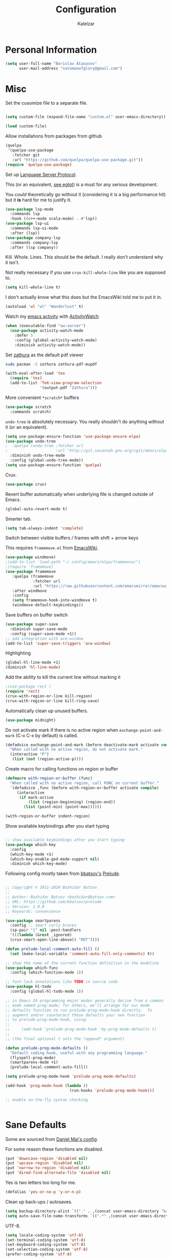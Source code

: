 #+TITLE: Configuration
#+AUTHOR: Kalelzar

#+BEGIN_SRC emacs-lisp :tangle yes :exports none

;;; config.el -- Tangled source code of config.org
;;; Commentary:
;;; This is just an executable file created by pasting
;;; all emacs-lisp source code blocks from config.org into
;;; this file.

;;; Code:




#+END_SRC

* Personal Information
#+BEGIN_SRC emacs-lisp :tangle yes
(setq user-full-name "Borislav Atanasov"
      user-mail-address "natomanofglory@gmail.com")
#+END_SRC
* Misc

Set the cusomize file to a separate file.

#+BEGIN_SRC emacs-lisp :tangle yes

(setq custom-file (expand-file-name "custom.el" user-emacs-directory))

(load custom-file)
#+END_SRC

#+RESULTS:
: t


Allow installations from packages from github

#+begin_src emacs-lisp :tangle yes
(quelpa
 '(quelpa-use-package
   :fetcher git
   :url "https://github.com/quelpa/quelpa-use-package.git"))
(require 'quelpa-use-package)
#+end_src

#+RESULTS:
: quelpa-use-package



Set up [[https://melpa.org/#/lsp-mode][Language Server Protocol]].

This (or an equivalent, [[https://github.com/joaotavora/eglot][see eglot]]) is a
must for any serious development.

You /could/ theoretically go without it (considering it is a big performance hit)
but it *is* hard for me to justify it.

#+BEGIN_SRC emacs-lisp :tangle yes
(use-package lsp-mode
  :commands lsp
  :hook ((c++-mode scala-mode) . #'lsp))
(use-package lsp-ui
  :commands lsp-ui-mode
  :after (lsp))
(use-package company-lsp
  :commands company-lsp
  :after (lsp company))
#+END_SRC

#+RESULTS:

Kill. Whole. Lines. This should be the default.
I really don't understand why it isn't.

Not really necessary if you use ~crux-kill-whole-line~ like you are supposed to.

#+begin_src emacs-lisp :tangle yes
(setq kill-whole-line t)
#+end_src

#+RESULTS:
: t

I don't actually know what this does but the EmacsWiki told me to
put it in.

#+begin_src emacs-lisp :tangle yes
(autoload 'wl "wl" "Wanderlust" t)
#+end_src

#+RESULTS:
: wl

Watch my [[https://melpa.org/#/activity-watch-mode][emacs activity]] with
[[https://github.com/ActivityWatch/activitywatch/][ActivityWatch]]

#+begin_src emacs-lisp :tangle yes
(when (executable-find "aw-server")
  (use-package activity-watch-mode
    :defer 5
    :config (global-activity-watch-mode)
    :diminish activity-watch-mode))
#+end_src

#+RESULTS:

Set [[https://github.com/pwmt/zathura][zathura]] as the default pdf viewer

#+BEGIN_SRC bash
sudo pacman -S zathura zathura-pdf-mupdf
#+END_SRC

#+RESULTS:

#+begin_src emacs-lisp :tangle yes
(with-eval-after-load 'tex
  (require 'tex)
  (add-to-list 'TeX-view-program-selection
               '(output-pdf "Zathura")))
#+end_src

#+RESULTS:

More convenient ~*scratch*~ buffers

#+BEGIN_SRC emacs-lisp :tangle yes
(use-package scratch
  :commands scratch)
#+END_SRC

#+RESULTS:


~undo-tree~ is absolutely necessary.
You really shouldn't do anything without it (or an equivalent).

#+BEGIN_SRC emacs-lisp :tangle yes
(setq use-package-ensure-function 'use-package-ensure-elpa)
(use-package undo-tree
;  :quelpa (undo-tree :fetcher url
;                     :url "http://git.savannah.gnu.org/cgit/emacs/elpa.git/plain/packages/undo-tree/undo-tree.el")
  :diminish undo-tree-mode
  :config (global-undo-tree-mode))
(setq use-package-ensure-function 'quelpa)
#+END_SRC

#+RESULTS:
: t

Crux.

#+BEGIN_SRC emacs-lisp :tangle yes
(use-package crux)
#+END_SRC

#+RESULTS:


Revert buffer automatically when underlying file is changed outside of Emacs.

#+BEGIN_SRC emacs-lisp :tangle yes
(global-auto-revert-mode t)
#+END_SRC

#+RESULTS:
: t

Smarter tab.

#+BEGIN_SRC emacs-lisp :tangle yes
(setq tab-always-indent 'complete)
#+END_SRC

#+RESULTS:
: complete

Switch between visible buffers / frames with shift + arrow keys

This requires =framemove.el= from [[https://github.com/emacsmirror/emacswiki.org/blob/master/framemove.el][EmacsWiki]].

#+BEGIN_SRC emacs-lisp :tangle yes
(use-package windmove)
;(add-to-list 'load-path "~/.config/emacs/elpa/framemove/")
;(require 'framemove)
(use-package framemove
   :quelpa (framemove
            :fetcher url
            :url "https://raw.githubusercontent.com/emacsmirror/emacswiki.org/master/framemove.el")
   :after windmove
   :config
   (setq framemove-hook-into-windmove t)
   (windmove-default-keybindings))
#+END_SRC

#+RESULTS:
: t



Save buffers on buffer switch

#+BEGIN_SRC emacs-lisp :tangle yes
(use-package super-save
  :diminish super-save-mode
  :config (super-save-mode +1))
;; add integration with ace-window
(add-to-list 'super-save-triggers 'ace-window)
#+END_SRC

#+RESULTS:
| ace-window | switch-to-buffer | other-window | windmove-up | windmove-down | windmove-left | windmove-right | next-buffer | previous-buffer |

Highlighting
#+BEGIN_SRC emacs-lisp :tangle yes
(global-hl-line-mode +1)
(diminish 'hl-line-mode)
#+END_SRC

#+RESULTS:

Add the ability to kill the current line without marking it

#+BEGIN_SRC emacs-lisp :tangle yes
;(use-package rect )
(require 'rect)
(crux-with-region-or-line kill-region)
(crux-with-region-or-line kill-ring-save)
#+END_SRC

#+RESULTS:
: kill-ring-save

Automatically clean up unused buffers.
#+BEGIN_SRC emacs-lisp :tangle yes
(use-package midnight)
#+END_SRC

#+RESULTS:

Do not activate mark if there is no active region when
~exchange-point-and-mark~ (C-x C-x by default) is called.

#+BEGIN_SRC emacs-lisp :tangle yes
(defadvice exchange-point-and-mark (before deactivate-mark activate compile)
  "When called with no active region, do not activate mark."
  (interactive "P")
   (list (not (region-active-p))))
#+END_SRC

#+RESULTS:
: exchange-point-and-mark

Create macro for calling functions on region or buffer

#+BEGIN_SRC emacs-lisp :tangle yes
(defmacro with-region-or-buffer (func)
  "When called with no active region, call FUNC on current buffer."
  `(defadvice ,func (before with-region-or-buffer activate compile)
     (interactive
      (if mark-active
          (list (region-beginning) (region-end))
        (list (point-min) (point-max))))))

(with-region-or-buffer indent-region)
#+END_SRC

#+RESULTS:
: indent-region

Show available keybindings after you start typing

#+BEGIN_SRC emacs-lisp :tangle yes

;; show available keybindings after you start typing
(use-package which-key
  :config
  (which-key-mode +1)
  (which-key-enable-god-mode-support nil)
  :diminish which-key-mode)
#+END_SRC

#+RESULTS:
: t

Following config mostly taken from [[https://github.com/bbatsov][bbatsov's]] [[https://github.com/bbatsov/prelude][Prelude]].

#+begin_src emacs-lisp :tangle yes

;; Copyright © 2011-2020 Bozhidar Batsov
;;
;; Author: Bozhidar Batsov <bozhidar@batsov.com>
;; URL: https://github.com/bbatsov/prelude
;; Version: 1.0.0
;; Keywords: convenience

(use-package smartparens
  :config ;; smart curly braces
  (sp-pair "{" nil :post-handlers
  '(((lambda (&rest _ignored)
  (crux-smart-open-line-above)) "RET"))))

(defun prelude-local-comment-auto-fill ()
  (set (make-local-variable 'comment-auto-fill-only-comments) t))

;; show the name of the current function definition in the modeline
(use-package which-func
  :config (which-function-mode 1))

;; font-lock annotations like TODO in source code
(use-package hl-todo
  :config (global-hl-todo-mode 1))

;; in Emacs 24 programming major modes generally derive from a common
;; mode named prog-mode; for others, we'll arrange for our mode
;; defaults function to run prelude-prog-mode-hook directly.  To
;; augment and/or counteract these defaults your own function
;; to prelude-prog-mode-hook, using:
;;
;;     (add-hook 'prelude-prog-mode-hook 'my-prog-mode-defaults t)
;;
;; (the final optional t sets the *append* argument)

(defun prelude-prog-mode-defaults ()
  "Default coding hook, useful with any programming language."
  (flyspell-prog-mode)
  (smartparens-mode +1)
  (prelude-local-comment-auto-fill))

(setq prelude-prog-mode-hook 'prelude-prog-mode-defaults)

(add-hook 'prog-mode-hook (lambda ()
                            (run-hooks 'prelude-prog-mode-hook)))

;; enable on-the-fly syntax checking


#+end_src

#+RESULTS:
| lambda | nil | (run-hooks 'prelude-prog-mode-hook) |

* Sane Defaults

Some are sourced from [[https://github.com/danielmai/.emacs.d/blob/master/config.org][Daniel Mai's config]].

For some reason these functions are disabled.

#+BEGIN_SRC emacs-lisp :tangle yes
(put 'downcase-region 'disabled nil)
(put 'upcase-region 'disabled nil)
(put 'narrow-to-region 'disabled nil)
(put 'dired-find-alternate-file 'disabled nil)
#+END_SRC

#+RESULTS:

Yes is two letters too long for me.

#+BEGIN_SRC emacs-lisp :tangle yes
(defalias 'yes-or-no-p 'y-or-n-p)
#+END_SRC

#+RESULTS:
: yes-or-no-p

Clean up back-ups / autosaves.

#+BEGIN_SRC emacs-lisp :tangle yes
(setq backup-directory-alist `(("." . ,(concat user-emacs-directory "backups"))))
(setq auto-save-file-name-transforms `((".*" ,(concat user-emacs-directory "auto-save-list/") t)))
#+END_SRC

#+RESULTS:
| .* | /home/kalelzar/.config/emacs/auto-save-list/ | t |

UTF-8.

#+BEGIN_SRC emacs-lisp :tangle yes
(setq locale-coding-system 'utf-8)
(set-terminal-coding-system 'utf-8)
(set-keyboard-coding-system 'utf-8)
(set-selection-coding-system 'utf-8)
(prefer-coding-system 'utf-8)
#+END_SRC

#+RESULTS:

Don't indent with TABS please.

#+BEGIN_SRC emacs-lisp :tangle yes
(setq-default indent-tabs-mode nil)
#+END_SRC

#+RESULTS:

Indicate empty lines.

#+BEGIN_SRC emacs-lisp :tangle yes
(setq-default indicate-empty-lines t)
#+END_SRC

#+RESULTS:
: t

Don't count two spaces after a period as the end of a sentence.
Just one space is needed.

#+BEGIN_SRC emacs-lisp :tangle yes
(setq sentence-end-double-space nil)
#+END_SRC

#+RESULTS:

Delete the region when typing.

#+BEGIN_SRC emacs-lisp :tangle yes
(delete-selection-mode t)
#+END_SRC

#+RESULTS:
: t

Logical buffer names.

#+BEGIN_SRC emacs-lisp :tangle yes
(setq uniquify-buffer-name-style 'forward)
#+END_SRC

#+RESULTS:
: forward

Load aliases from .bash_profile

#+BEGIN_SRC emacs-lisp :tangle yes
(setq shell-command-switch "-ic")
#+END_SRC

#+RESULTS:
: -ic

Silence!

#+BEGIN_SRC emacs-lisp :tangle yes
(setq visible-bell t)
(setq ring-bell-function 'ignore)
#+END_SRC

#+RESULTS:
: ignore

* Modes
** Flycheck
#+BEGIN_SRC emacs-lisp :tangle yes
(use-package flycheck
  :diminish flycheck-mode
  :commands global-flycheck-mode
  :init (global-flycheck-mode)
  (add-hook 'prog-mode-hook 'flycheck-mode)
  :config (setq flycheck-html-tidy-executable "tidy5"))
#+END_SRC

#+RESULTS:
: t

Enable flyspell

#+BEGIN_SRC emacs-lisp :tangle yes
(use-package flyspell
  :when (executable-find "aspell")
  :defer 5
  :diminish flyspell-mode
  :bind ("C->" . flyspell-correct-word-before-point)
  :config (setq ispell-program-name "aspell"
                ispell-extra-args (listp "--sug-mode=ultra"))
  (flyspell-mode 1))

#+END_SRC

#+RESULTS:
: flyspell-correct-word-before-point

** Org

Fetch the latest version of org mode as per [[http://orgmode.org/elpa.html][this instructions]].
#+BEGIN_SRC emacs-lisp :tangle yes
  (use-package org
    :ensure org-plus-contrib)
#+END_SRC

#+RESULTS:

*** Babel

Don't ask for confirmation when evaluating code blocks.
It's annoying.

#+begin_src emacs-lisp :tangle yes
  (setq org-confirm-babel-evaluate nil)
#+end_src

#+RESULTS:

Enable some languages for evaluation in Org code blocks.

#+begin_src emacs-lisp :tangle yes
  (org-babel-do-load-languages
   'org-babel-load-languages
   '((python . t)
     (C . t)
     (shell . t)
     (lisp . t)))
#+end_src

#+RESULTS:

*** Export

I mainly export to \LaTeX but that comes installed by default.

I also occasionally have need to export to [[https://melpa.org/#/ox-epub][epub]].

#+BEGIN_SRC emacs-lisp :tangle yes
  (use-package ox-epub
    :after org)
#+END_SRC

#+RESULTS:

#+begin_src emacs-lisp :tangle yes
  (setq org-export-backends
     (quote
      (ascii beamer html latex epub)))
#+end_src

#+RESULTS:
| ascii | beamer | html | latex | epub |

Enable linting of source code blocks when exported to \LaTeX
This requires [[https://github.com/gpoore/minted][minted]].

On Archlinux:

#+BEGIN_SRC bash
sudo pacman -S minted
#+END_SRC

#+RESULTS:

You also might need to install some of the (La)TeX libraries included by your distribution.

#+begin_src emacs-lisp :tangle yes
  (use-package ox-latex
    :after org
    :config
    (add-to-list 'org-latex-packages-alist '("" "minted"))
    (add-to-list 'org-latex-packages-alist '("" "color"))
    (add-to-list 'org-latex-packages-alist '("" "xcolor"))
    (setq org-latex-listings 'minted)

    (setq org-latex-pdf-process
          '("pdflatex -shell-escape -interaction nonstopmode -output-directory %o %f"
          "pdflatex -shell-escape -interaction nonstopmode -output-directory %o %f"
          "pdflatex -shell-escape -interaction nonstopmode -output-directory %o %f")))
#+end_src

#+RESULTS:
: t

*** Templates

Enable Org Tempo mode for template expansion

#+begin_src emacs-lisp :tangle yes
  (use-package org-tempo)
#+end_src

#+RESULTS:

Source blocks
#+BEGIN_SRC emacs-lisp :tangle yes
  (add-to-list 'org-structure-template-alist '("el" . "src emacs-lisp"))
  (add-to-list 'org-structure-template-alist '("ll" . "src lisp"))
  (add-to-list 'org-structure-template-alist '("py" . "src python"))
  (add-to-list 'org-structure-template-alist '("sh" . "src sh"))
  (add-to-list 'org-structure-template-alist '("bh" . "src bash"))
  (add-to-list 'org-structure-template-alist '("sc" . "src scala"))
#+END_SRC

#+RESULTS:
: ((sc . src scala) (bh . src bash) (sh . src sh) (py . src python) (ll . src lisp) (el . src emacs-lisp) (a . export ascii) (c . center) (C . comment) (e . example) (E . export) (h . export html) (l . export latex) (q . quote) (s . src) (v . verse))

*** Misc
Set up emphasis symbols

#+begin_src emacs-lisp :tangle yes
  (setq org-emphasis-alist
        (quote
         (("*" bold)
          ("/" italic)
          ("_" underline)
          ("=" org-verbatim verbatim)
          ("~" org-code verbatim)
          ("+"
           (:strike-through t)))))
#+end_src

#+RESULTS:
| * | bold                |          |
| _ | underline           |          |
| = | org-verbatim        | verbatim |
| ~ | org-code            | verbatim |
| + | (:strike-through t) |          |

Set up better link previews using [[https://github.com/stardiviner/org-link-beautify][org-link-beautify]].

It is not available in MELPA.

So we have to install it manually.

#+BEGIN_SRC emacs-lisp :tangle yes
  (use-package org-link-beautify
  :quelpa (org-link-beautify
           :fetcher github
           :repo "stardiviner/org-link-beautify")
  :disabled t)
#+END_SRC

#+RESULTS:

Or so I would like. But it's way too laggy and the icons show up wrong for me.

Enable some good minor modes for working with org-mode
when /in/ org-mode.

#+begin_src emacs-lisp :tangle yes
    (use-package org-superstar)
    ;(use-package org-sticky-header )
    (setq use-package-ensure-function 'use-package-ensure-elpa)
    (use-package tex-site :ensure auctex)
    (setq use-package-ensure-function 'quelpa)
    (use-package cdlatex
      :after tex-site)

    (defun org-mode-enable-minor-modes-hook ()
      "Enable some good minor-modes for fancier 'org-mode' experience."
      (org-superstar-mode 1)
      (diminish 'org-superstar-mode)
      ;;(org-sticky-header-mode 1)
      (org-indent-mode 1)
      (diminish 'org-indent-mode)
      ;;(org-cdlatex-mode 1)
      (diminish 'org-cdlatex-mode)
      (yas-minor-mode 1)
      (diminish 'yas-minor-mode)
      (fira-code-mode 1)
      (diminish 'fira-code-mode)
      ;;(org-link-beautify-mode 1)
      )

(add-hook 'org-mode-hook 'org-mode-enable-minor-modes-hook)
#+end_src

#+RESULTS:
| org-mode-enable-minor-modes-hook | org-tempo-setup | #[0 \301\211\207 [imenu-create-index-function org-imenu-get-tree] 2] | #[0 \300\301\302\303\304$\207 [add-hook change-major-mode-hook org-show-all append local] 5] | #[0 \300\301\302\303\304$\207 [add-hook change-major-mode-hook org-babel-show-result-all append local] 5] | org-babel-result-hide-spec | org-babel-hide-all-hashes |

Let TAB behave as expected when inside code block.

#+begin_src emacs-lisp :tangle yes
(setq org-src-tab-acts-natively t)
#+end_src

#+RESULTS:
: t

Set the default notes file.

#+BEGIN_SRC emacs-lisp :tangle yes
(setq org-default-notes-file "~/Documents/notes.org")
#+END_SRC

#+RESULTS:
: ~/Documents/notes.org

Enable speed commands.

#+BEGIN_SRC emacs-lisp :tangle yes
(setq org-use-speed-commands t)
#+END_SRC

#+RESULTS:
: t

#+BEGIN_SRC emacs-lisp :tangle yes
(setq org-tags-column 45)
#+END_SRC

#+RESULTS:
: 45

Enable windmove/framemove in org-mode.

#+begin_src emacs-lisp :tangle yes
;(setq org-support-shift-select nil)
(add-hook 'org-shiftup-final-hook 'windmove-up)
(add-hook 'org-shiftleft-final-hook 'windmove-left)
(add-hook 'org-shiftdown-final-hook 'windmove-down)
(add-hook 'org-shiftright-final-hook 'windmove-right)
#+end_src

#+RESULTS:
| windmove-right |

Make latex previews in org-mode twice as big.

#+begin_src emacs-lisp :tangle yes
(setq org-format-latex-options (append '(:scale 2.0) org-format-latex-options ))
#+end_src

#+RESULTS:
| :scale | 2.0 | :foreground | default | :background | default | :scale | 2.0 | :html-foreground | Black | :html-background | Transparent | :html-scale | 1.0 | :matchers | (begin $1 $ $$ \( \[) |

Add custom TODO keywords

#+begin_src emacs-lisp :tangle yes

(setq org-todo-keywords
  '((sequence "INACTIVE(i!)" "SCHEDULED(s!)" "NEXT(n!)" "ACTIVE(a!)" "|" "DONE(d!)" "CANCELLED(c!)")
    (sequence "SUSPENDED(p!)")
    (sequence "EXPORT(e)" "|" "EXPORTED")))
#+end_src

#+RESULTS:
| sequence | INACTIVE(i!)  | SCHEDULED(s!) | NEXT(n!) | ACTIVE(a!) |   |   | DONE(d!) | CANCELLED(c!) |
| sequence | SUSPENDED(p!) |               |          |            |   |   |          |               |
| sequence | EXPORT(e)     |               |          | EXPORTED   |   |   |          |               |

Set custom faces for TODO keywords.

#+begin_src emacs-lisp :tangle yes
(setq org-todo-keyword-faces
  '(("INACTIVE" . "#004488" )
    ("SCHEDULED" . "#aa6600")
    ("NEXT" . "#006622")
    ("ACTIVE" . (:background "#004400" :foreground "white" :weight bold ))
    ("SUSPENDED" . (:background "#440000" :foreground "white" :weight bold ))
    ("DONE" . (:foreground "#204420" :weight bold))
    ("CANCELLED" . "#616161" )
    ("EXPORT" . (:background "#443322" :foreground "#ffaa00" ))
    ("EXPORTED" . "#414141" )))
#+end_src

#+RESULTS:
: ((INACTIVE . #004488) (SCHEDULED . #aa6600) (NEXT . #006622) (ACTIVE :background #004400 :foreground white :weight bold) (SUSPENDED :background #440000 :foreground white :weight bold) (DONE :foreground #204420 :weight bold) (CANCELLED . #616161) (EXPORT :background #443322 :foreground #ffaa00) (EXPORTED . #414141))

Obviously you can't really work on two tasks at the same time.
So let's enforce a single ACTIVE task at all times.

At this point this really needs to be it's own file

#+begin_src emacs-lisp :tangle yes

  (when (file-exists-p "~/Code/Projects/kaltask")
  (use-package kaltask
    :quelpa (kaltask :fetcher file
                      :path "~/Code/Projects/kaltask")))

#+end_src

#+RESULTS:


Enforce todo dependencies.

#+begin_src emacs-lisp :tangle yes
(setq org-enforce-todo-dependencies t)
#+end_src

#+RESULTS:
: t

Enable org-drill.

#+begin_src emacs-lisp :tangle yes
(use-package org-drill)
(setq org-drill-hide-item-headings-p t)
#+end_src

#+RESULTS:
: t

*** Agenda

Register the agenda files.

#+begin_src emacs-lisp :tangle yes
(defvar org-agenda-files-root
  "~/Documents/" "Store the root of all org-agenda files")

;(setq org-agenda-files nil)

(defvar org-agenda-files-assoc
  '(( "agenda" . ( "* INACTIVE %?\nAdded on %U\n%i" org-ask-location))
    ( "notes" . "* INACTIVE %?\nAdded on %U\n%i")
    ( "tickler" . "* INACTIVE %?\nDEADLINE: %^{Deadline}T\nAdded on %U\n%a\n%i"))
"A agenda name associated with the format for org-capture entries."
)

(defun expand-to-agenda-file (file)
  "Expand FILE to a path to an .org file located at `org-agenda-files-root'."
  (concat (concat org-agenda-files-root file) ".org"))


(defun org-register-agenda-file (file)
  "Register an agenda FILE."
  (add-to-list 'org-agenda-files
               (expand-to-agenda-file file)))


(seq-do 'org-register-agenda-file
              (mapcar (lambda (elem)  (car elem))
                      org-agenda-files-assoc))

(defvar org-agenda-shortcuts-prefix-key "H-z"
  "Prefix key for accessing org-agenda-shortcuts")

(bind-key
 (concat org-agenda-shortcuts-prefix-key
         (concat " " org-agenda-shortcuts-prefix-key))
 'previous-buffer)

(defun generate-shortcuts-to-agenda-file (agenda-file)
  (let* ((key (char-to-string (string-to-char agenda-file)))
         (key-chords (concat org-agenda-shortcuts-prefix-key (concat " " key))))
    (bind-key key-chords `(lambda () (interactive) (find-file (expand-to-agenda-file ,agenda-file))))
    (which-key-add-key-based-replacements key-chords agenda-file)
))

(seq-do 'generate-shortcuts-to-agenda-file
              (mapcar (lambda (elem)  (car elem))
                      org-agenda-files-assoc))

#+end_src

#+RESULTS:
| agenda | notes | tickler |

Create capture templates for quick writes to different
agenda files.

#+begin_src emacs-lisp :tangle yes
(defun org-ask-location ()
  (setq org-refile-use-outline-path nil)
  (let* ((org-refile-targets '((nil :maxlevel . 1)))
         (hd (condition-case nil
                 (car (org-refile-get-location "Headline" nil t))
               (error (car org-refile-history)))))
    (goto-char (point-min))
    (outline-next-heading)
    (if (re-search-forward
         (format org-complex-heading-regexp-format (regexp-quote hd))
         nil t)
        (goto-char (point-at-bol))
      (goto-char (point-max))
      (or (bolp) (insert "\n"))
      (insert "* " hd "\n")))
  (setq org-refile-use-outline-path 'file)
  (end-of-line))

(setq org-capture-templates nil)

(defun build-capture-template-definition
    (capture-key capture-description agenda-file template)
  "Generate a capture template.
 The capture template can be accessed with CAPTURE-KEY.
 It is described by CAPTURE-DESCRIPTION.
 It points to AGENDA-FILE.
 And it uses TEMPLATE to generate the entry.
 TEMPLATE is either a string with which to format the entry,
 or a cons cell of a string with which to format the entry and a function which
 tells where exactly in the file to add the new entry."
  (append (list capture-key capture-description)
          '(entry)
          (if (char-or-string-p template)
          (list (append '(file)
                        (list agenda-file)))
          (list (append '(file+function)
                        (list agenda-file) (cdr template))))
          (if (char-or-string-p template)
              (list template)
              (list (car template)))))

(defun org-generate-agenda-capture-template-definition (agenda-file)
  (let* ((agenda-name (file-name-base agenda-file))
         (capture-key (char-to-string (string-to-char agenda-name)))
         (capture-description (concat (concat "Add entry to " agenda-name) "."))
         (template (cdr (assoc agenda-name org-agenda-files-assoc))))
    (build-capture-template-definition
     capture-key capture-description agenda-file template)))

(defun register-agenda-capture-template-from-agenda-file (agenda-file)
  (add-to-list 'org-capture-templates
      (org-generate-agenda-capture-template-definition agenda-file)))

(defun register-agenda-capture-templates-from-agenda-files ()
  (seq-do 'register-agenda-capture-template-from-agenda-file
        org-agenda-files))

(register-agenda-capture-templates-from-agenda-files)

(add-to-list 'org-capture-templates
  (build-capture-template-definition "e" "Export entry"
    (expand-to-agenda-file "notes")
    "* EXPORT %?\nAdded on %U\n%i" ))

#+end_src

#+RESULTS:
| e | Export entry | entry | (file ~/Documents/notes.org) | * EXPORT %? |

Add state changes to a drawer.

#+begin_src emacs-lisp :tangle yes
(setq org-log-into-drawer t)
#+end_src

#+RESULTS:
: t

Set up archivation.

#+begin_src emacs-lisp :tangle yes
(setq org-archive-location (concat (expand-to-agenda-file "archive") "::"))

;;Requires Org >= 9.4
;(setq org-archive-subtree-save-file-p t)
;;Org < 9.4

(defun save-notes-archive-file ()
  (interactive)
  (save-some-buffers
   'no-confirm (lambda ()
                 (equal buffer-file-name
                        (expand-file-name (expand-to-agenda-file "archive"))))))

(advice-add 'org-archive-subtree :after #'save-notes-archive-file)

#+end_src

#+RESULTS:

Set up refiling

#+begin_src emacs-lisp :tangle yes
  (setq org-refile-use-outline-path 'file)
  (setq org-refile-targets '((org-agenda-files . (:level . 0))))

  (defvar org-files-refile-internally
  (list (expand-file-name (expand-to-agenda-file "agenda")))
  "List of files which should be offered a list of internal headlines
  instead of other files")

  (defun dynamic-org-refile-get-targets (func &rest args)
    "Extend `org-refile-get-targets' in various contexts.
     If the file visited in current buffer is inside
     `org-files-refile-internally' then show a list of top-level headings to
     refile to instead of the default `org-refile-targets'.
     If the file visited in current buffer is a member of
     `org-agenda-files', remove it from the list so it doesn't clutter the
     target list. All changes to variables are restored at the end of the
     function."
     (setq org-refile-history nil)
     (let ((current-file (buffer-file-name (current-buffer))))
       (if (member current-file org-files-refile-internally)
           (let ((org-refile-use-outline-path nil)
                 (org-refile-targets nil))
             (apply func args))
         (let ((org-agenda-files (remove-if
             (lambda (file)
               (equal current-file (expand-file-name file)))
             org-agenda-files)))
           (apply func args)))))

  (advice-add 'org-refile-get-targets :around #'dynamic-org-refile-get-targets)
#+end_src

#+RESULTS:

Set up alerts for agenda items.

#+begin_src emacs-lisp :tangle yes
(use-package org-wild-notifier
  :after org
  :config
  (setq alert-default-style 'libnotify)
  (setq org-wild-notifier-keyword-whitelist nil)
  (org-wild-notifier-mode 1))
#+end_src

#+RESULTS:
: t

*** Roam

#+begin_src emacs-lisp :tangle yes
(use-package org-roam)
(unless (f-dir? "~/Documents/Knowledge")
  (make-directory "~/Documents/Knowledge"))
(setq org-roam-directory "~/Documents/Knowledge")
(setq org-roam-db-location "~/Documents/Knowledge/org-roam.db")
(setq org-roam-link-auto-replace t)
(add-hook 'after-init-hook 'org-roam-mode)

(setq org-roam-title-sources '((title headline) alias))
(setq org-roam-tag-sources '(prop vanilla all-directories))

(setq org-roam-graph-exclude-matcher "recentchanges.org")
(setq org-roam-graph-node-extra-config '(("shape"      . "rectangle")
          ("style"      . "rounded,filled")
          ("fillcolor"  . "#273434")
          ("fontname" . "sans")
          ("fontsize" . "12px")
          ("labelfontname" . "sans")
          ("color"      . "#b75867")
          ("fontcolor"  . "#c4c7c7")))

(setq org-roam-graph-edge-extra-config
      '(("dir" . "back")
        ("color" . "#b75867")))


(setq org-roam-graph-extra-config
      '(("rankdir" . "BT")
         ("bgcolor" . "\"#132020\"")))

(org-roam-graph-build)

(defvar roam-subjects '("Numeric Methods"
                        "Linear Algebra"
                        "Logic Programming"
                        "Computer Architectures"
                        "Design and Analysis of Algorithms"
                        "Discrete Structures"
                        "Geometry of Movement")
"Subjects used as auto-complete for `make-roam-template'")

(defun make-roam-template (name)
  "Create roam template with NAME."
  (let ((key (char-to-string (downcase (string-to-char name))))
        (completion (string-join roam-subjects "|")))
    `(,key ,name entry #'org-roam--capture-get-point
           "* ${title}\n %?"
           :file-name "${title}"
           :head ,(concat "#+title: ${title}\n#+roam_alias: \"${title}\"\n#+roam_tags: \"%^{prompt|General|"
                          completion
                          "}\" \""
                          name
                          "\"\n")
           :unnarrowed t)))

(defvar roam-template-types '("Theorem" "Definition" "Lecture"))

(setq org-roam-capture-templates nil)

(dolist (template (mapcar #'make-roam-template roam-template-types))
  (add-to-list 'org-roam-capture-templates template))

(require 'org-roam-protocol)

#+end_src

** C/C++

Set LSP for C/C++ using [[https://github.com/MaskRay/ccls][ccls]].

#+BEGIN_SRC bash
sudo pacman -S ccls
#+END_SRC

We also need the [[https://melpa.org/#/ccls][emacs package]].

#+begin_src emacs-lisp :tangle yes
  (use-package ccls
    :hook ((c-mode c++-mode objc-mode cuda-mode) .
           (lambda ()
             (ccls-code-lens-mode))))

  (setq ccls-executable "/usr/bin/ccls")
#+end_src

#+RESULTS:
: /usr/bin/ccls

Enable some refactoring with [[https://melpa.org/#/srefactor][srefactor]].

#+begin_src emacs-lisp :tangle yes
  (use-package srefactor)
#+end_src

#+RESULTS:

This package displays function signatures in the mode line.
#+begin_src emacs-lisp :tangle yes
 (use-package c-eldoc
  :commands c-turn-on-eldoc-mode
  :init (add-hook 'c-mode-hook 'c-turn-on-eldoc-mode))
#+end_src

#+RESULTS:
| c-turn-on-eldoc-mode | (lambda nil (ccls-code-lens-mode)) | macrostep-c-mode-hook |

** Novel mode

#+begin_src emacs-lisp :tangle yes
(use-package novel-mode
 :quelpa (novel-mode
          :fetcher github
          :repo "TLINDEN/novel-mode"))
#+end_src

#+RESULTS:

** Edit Server


Enable editing of browser text fields in Emacs.
Just because it's possible.

#+begin_src emacs-lisp :tangle yes
  (use-package edit-server
    :commands edit-server-start
    :init (if after-init-time
              (edit-server-start)
            (add-hook 'after-init-hook
                      #'(lambda() (edit-server-start))))
    :config (setq edit-server-new-frame-alist
                  '((name . "Edit with Emacs")
                    (minibuffer . t)
                    (menu-bar-lines . t)
                    (window-system . x))))

#+end_src

#+RESULTS:
: t

** Reading

Make reading stuff in Emacs easier.

#+begin_src emacs-lisp :tangle yes
  (defun reading-mode ()
    "Enable a major mode and some minor modes useful for reading."
    (interactive)
    (fundamental-mode)
    (text-scale-set 1)
    (visual-line-mode 1)
    (set-frame-font "Roboto")
    (set-fill-column 65)
    (set-justification-full (point-min) (point-max))
    (set-left-margin (point-min) (point-max) 7)
    (split-window-horizontally)
    (follow-mode 1)
    (read-only-mode 1))
#+end_src

#+RESULTS:
: reading-mode

** IDO
#+BEGIN_SRC emacs-lisp :tangle yes
(use-package ido
  :disabled t
  :init
  (setq ido-enable-flex-matching t)
  (setq ido-everywhere t)
  (ido-mode t)
  (use-package ido-vertical-mode
    :defer t
    :init (ido-vertical-mode 1)
    (setq ido-vertical-define-keys 'C-n-and-C-p-only)))
#+END_SRC

#+RESULTS:

** Whitespace
#+BEGIN_SRC emacs-lisp :tangle yes
(use-package whitespace)

(setq whitespace-line-column 80) ;; limit line length
(setq whitespace-style '(face tabs empty trailing lines-tail))
(global-whitespace-mode)
(diminish 'global-whitespace-mode)

(defun cleanup-on-save ()
  "Call `whitespace-cleanup' on save"
  (whitespace-cleanup))

(add-hook 'before-save-hook 'cleanup-on-save)
#+END_SRC

#+RESULTS:
| cleanup-on-save |

** Helm
#+BEGIN_SRC emacs-lisp :tangle yes
(use-package helm
  :diminish helm-mode
  :init
  (require 'helm-config)
  :config
  (setq helm-locate-command "mdfind -interpret -name %s %s"
        helm-ff-newfile-prompt-p nil
        helm-M-x-fuzzy-match t))
(use-package helm-projectile
  :after (helm projectile)
  :commands helm-projectile
  :bind ("C-c p h" . helm-projectile))
(use-package helm-ag
  :after helm)
(use-package helm-swoop
  :after helm
  :bind ("C-S" . helm-swoop))
#+END_SRC

#+RESULTS:
: helm-swoop

** Ivy
#+BEGIN_SRC emacs-lisp :tangle yes
(use-package ivy
  :diminish (ivy-mode . "")
  :bind
  (:map ivy-mode-map
        ("C-'" . ivy-avy))
  :config
  (ivy-mode 1)
  ;; add ‘recentf-mode’ and bookmarks to ‘ivy-switch-buffer’.
  (setq ivy-use-virtual-buffers t)
  ;; number of result lines to display
  (setq ivy-height 10)
  ;; Show candidate index and total count
  (setq ivy-count-format "(%d/%d) ")
  ;; no regexp by default
  (setq ivy-initial-inputs-alist nil)
  ;; configure regexp engine.
  (setq ivy-re-builders-alist
	;; allow input not in order
        '((t   . ivy--regex-ignore-order))))
(use-package avy)
(use-package counsel
  :bind (("M-x" . counsel-M-x)
         ("C-x C-r" . counsel-recentf)
         ("C-c h i" . counsel-imenu)
         ("C-h v" . counsel-describe-variable)
         ("C-h f" . counsel-describe-function)))
(use-package counsel-projectile
  :after (counsel projectile)
  :config
;  (define-key projectile-mode-map (kbd "C-c p") 'projectile-command-map)
  (counsel-projectile-mode)
  (setq counsel-projectile-switch-project-action 'dired))
(use-package swiper
  :bind (("C-s" . swiper)))
#+END_SRC

#+RESULTS:
: swiper

** Magit
A great interface for git projects.
It’s much more pleasant to use than the git interface
on the command line. Use an easy keybinding to access magit.

#+BEGIN_SRC emacs-lisp :tangle yes
(use-package magit
  :defer t
  :bind (("C-c g" . magit-status)
         ("C-c G" . magit-dispatch)
         ("C-c m l" . magit-log-buffer-file)
         ("C-c m b" . magit-blame))
  :config
  (setq magit-display-buffer-function 'magit-display-buffer-same-window-except-diff-v1)
  (setq magit-diff-refine-hunk t))
(add-hook 'magit-process-find-password-functions
            #'magit-process-password-auth-source)
#+END_SRC

#+RESULTS:
| magit-process-password-auth-source |

#+BEGIN_QUOTE
    The following code makes magit-status run alone in the frame, and then restores the old window configuration when you quit out of magit.

    No more juggling windows after commiting. It’s magit bliss.
#+END_QUOTE

From: [[http://whattheemacsd.com/setup-magit.el-01.html][Magnar Sveen]]

#+BEGIN_SRC emacs-lisp :tangle yes
;; full screen magit-status
(defadvice magit-status (around magit-fullscreen activate)
  "Make Magit full screen and restore windows when done."
  (window-configuration-to-register :magit-fullscreen)
  ad-do-it
  (delete-other-windows))

(defun magit-quit-session ()
  "Restore the previous window configuration and kill the magit buffer."
  (interactive)
  (kill-buffer)
  (jump-to-register :magit-fullscreen))
#+END_SRC

#+RESULTS:
: magit-quit-session

Magit extension for GitHub/GitLab

#+BEGIN_SRC emacs-lisp :tangle yes
(use-package forge
  :after magit)
#+END_SRC

#+RESULTS:

** Yasnippet


Enable Yasnippets.

#+BEGIN_SRC emacs-lisp :tangle yes
(use-package yasnippet
  :diminish yas-minor-mode
  :config
  (setq yas-indent-line 'fixed)
  (yas-global-mode))
#+END_SRC

#+RESULTS:
: t

We do however still need some snippets.

#+BEGIN_SRC emacs-lisp :tangle yes
(use-package common-lisp-snippets
  :after yasnippet)
(use-package yasnippet-snippets
  :after yasnippet)
#+END_SRC

#+RESULTS:

** Lisp
*** SLIME
Install the [[https://melpa.org/#/slime][Superior Lisp Interaction Mode for Emacs]].

#+BEGIN_SRC emacs-lisp :tangle yes
(use-package slime
  :config (setq inferior-lisp-program "sbcl"))
#+END_SRC

#+RESULTS:
: t

Set up company for SLIME

#+begin_src emacs-lisp :tangle yes
(use-package slime-company
  :after (slime company)
  :config (slime-setup '(slime-company)))
#+end_src

#+RESULTS:

*** Prelude
Following lisp config mostly taken from [[https://github.com/bbatsov][bbatsov's]] [[https://github.com/bbatsov/prelude][Prelude]].

#+begin_src emacs-lisp :tangle yes
(use-package rainbow-delimiters)

(define-key read-expression-map (kbd "TAB") 'completion-at-point)

(defun prelude-lisp-coding-defaults ()
  (smartparens-strict-mode +1)
  (rainbow-delimiters-mode +1))

(setq prelude-lisp-coding-hook 'prelude-lisp-coding-defaults)

;; interactive modes don't need whitespace checks
(defun prelude-interactive-lisp-coding-defaults ()
  (smartparens-strict-mode +1)
  (rainbow-delimiters-mode +1)
  (whitespace-mode -1))

(setq prelude-interactive-lisp-coding-hook
      'prelude-interactive-lisp-coding-defaults)

(add-hook 'lisp-mode-hook (lambda ()
                                  (run-hooks 'prelude-lisp-coding-hook)))
#+end_src

#+RESULTS:
| (lambda nil (run-hooks 'prelude-lisp-coding-hook)) | slime-lisp-mode-hook |

** Emacs Lisp

#+BEGIN_SRC emacs-lisp :tangle yes
  (use-package macrostep
    :bind (("H-`" . macrostep-expand)
           ("H-C-`" . macrostep-collapse)))
#+END_SRC

#+RESULTS:
: macrostep-collapse

*** Prelude
Following emacs-lisp config mostly taken from [[https://github.com/bbatsov][bbatsov's]] [[https://github.com/bbatsov/prelude][Prelude]].

#+begin_src emacs-lisp :tangle yes

  (setq use-package-ensure-function 'use-package-ensure-elpa)
  (use-package rainbow-mode)
  (setq use-package-ensure-function 'quelpa)
  (use-package crux)
  ;(use-package elisp-slime-nav )

  (defun prelude-recompile-elc-on-save ()
    "Recompile your elc when saving an elisp file."
    (add-hook 'after-save-hook
              (lambda ()
                (when
                       (file-exists-p (byte-compile-dest-file buffer-file-name))
                  (emacs-lisp-byte-compile)))
              nil
              t))

  (define-key emacs-lisp-mode-map (kbd "C-c C-c") 'eval-defun)
  (define-key emacs-lisp-mode-map (kbd "C-c C-b") 'eval-buffer)

  (defun prelude-conditional-emacs-lisp-checker ()
    "Don't check doc style in Emacs Lisp test files."
    (let ((file-name (buffer-file-name)))
      (when (and file-name (string-match-p ".*-tests?\\.el\\'" file-name))
        (setq-local flycheck-checkers '(emacs-lisp)))))


  (defun prelude-emacs-lisp-mode-defaults ()
    "Sensible defaults for `emacs-lisp-mode'."
    (run-hooks 'prelude-lisp-coding-hook)
    (eldoc-mode +1)
    (prelude-recompile-elc-on-save)
    (rainbow-mode +1)
    (setq mode-name "EL")
    (prelude-conditional-emacs-lisp-checker))

  (setq prelude-emacs-lisp-mode-hook 'prelude-emacs-lisp-mode-defaults)

  (add-hook 'emacs-lisp-mode-hook (lambda ()
                                    (run-hooks 'prelude-emacs-lisp-mode-hook)))

  ;(with-eval-after-load "elisp-slime-nav"
   ; (diminish 'elisp-slime-nav-mode))
  (with-eval-after-load "rainbow-mode"
    (diminish 'rainbow-mode))
  (with-eval-after-load "eldoc"
    (diminish 'eldoc-mode))

  ;(add-hook 'emacs-lisp-mode-hook (lambda () (elisp-slime-nav-move 1)))

  (defun conditionally-enable-smartparens-mode ()
    "Enable `smartparens-mode' in the minibuffer, during `eval-expression'."
    (if (eq this-command 'eval-expression)
        (smartparens-mode 1)))

  (add-hook 'minibuffer-setup-hook 'conditionally-enable-smartparens-mode)

#+end_src

#+RESULTS:
| conditionally-enable-smartparens-mode | rfn-eshadow-setup-minibuffer | minibuffer-error-initialize | minibuffer-history-isearch-setup | minibuffer-history-initialize |

** Projectile
Project management and navigation.

#+BEGIN_SRC emacs-lisp :tangle yes
(use-package projectile
  :diminish projectile-mode
  :commands (projectile-mode projectile-switch-project)
  :bind (("C-c p p" . projectile-switch-project)
         ("C-c p s s" . projectile-ag)
         ("C-c p s r" . projectile-ripgrep))
  :config (define-key projectile-mode-map
  (kbd "C-c p") 'projectile-command-map)
    (projectile-mode 1)
    (setq projectile-enable-caching t)
    (setq projectile-switch-project-action 'projectile-dired))
#+END_SRC

#+RESULTS:
: projectile-ripgrep

** Python
#+BEGIN_SRC emacs-lisp :tangle yes
  (use-package python-mode
    :defer t)
#+END_SRC

#+RESULTS:

** Company
Auto completion

#+BEGIN_SRC emacs-lisp :tangle yes
  (use-package company
    :config
    (setq company-tooltip-limit 20)
    (setq company-idle-delay .15)
    (setq company-echo-delay 0)
    (setq company-begin-commands '(self-insert-command))
    (define-key company-active-map (kbd "C-n") #'company-select-next)
    (define-key company-active-map (kbd "C-p") #'company-select-previous))
#+END_SRC

#+RESULTS:
: t

** Stumpwm

#+begin_src emacs-lisp :tangle yes
(use-package stumpwm-mode)
#+end_src

#+RESULTS:

Add a quick way for connecting to the Swank server started by StumpWM.

#+begin_src emacs-lisp :tangle yes
(defvar stumpwm-swank-host "localhost" "Swank host as set in your StumpWM config")
(defvar stumpwm-swank-port 4004 "Swank port as set in your StumpWM config")
(defun stumpwm-connect ()
  (interactive)
  (slime-connect stumpwm-swank-host stumpwm-swank-port))
#+end_src

#+RESULTS:
: stumpwm-connect

** Nov

Install [[https://melpa.org/#/nov][nov]] so I can read epub files in Emacs.

#+begin_src emacs-lisp :tangle yes
(setq use-package-ensure-function 'use-package-ensure-elpa)
(use-package nov
  :commands nov-mode)
(setq use-package-ensure-function 'quelpa)
#+end_src

#+RESULTS:
: quelpa

Enable nov-mode for epub files.

#+begin_src emacs-lisp :tangle yes
(add-to-list 'auto-mode-alist '("\\.epub\\'" . nov-mode))
#+end_src

Properly justify text.
This requires [[https://github.com/Fuco1/justify-kp][justify-kp]] which is unfortunately not in MELPA,
since it hasn't been updated since <2019-11-19>.
It is still up on github though so we can do a quick clone.

#+BEGIN_SRC bash
cd "$HOME/.emacs.d/elpa/"
git clone "https://github.com/Fuco1/justify-kp"
#+END_SRC

It should also be available as a git submodule of my .emacs.d repo

#+begin_src emacs-lisp :tangle yes
(use-package justify-kp
:quelpa (justify-kp :fetcher github :repo "Fuco1/justify-kp")
:after nov
:config
(setq nov-text-width t)
(defun nov-justify-hook ()
  "Justify nov buffer."
  (if (get-buffer-window)
      (
       let ((max-width (pj-line-width))
            buffer-read-only)
       (save-excursion
         (goto-char (point-min))
         (while (not (eobp))
           (when (not (looking-at "^[[:space:]]*$"))
             (goto-char (line-end-position))
             (when (> (shr-pixel-column) max-width)
               (goto-char (line-beginning-position))
               (pj-justify)))
           (forward-line 1)))
       (toggle-word-wrap 1)
       )
    (add-hook 'window-configuration-change-hook
              'my-nov-window-configuration-change-hook
              nil t))

(defun my-nov-window-configuration-change-hook ()
  "Justify on nov window change."
  (nov-justify-hook)
  (remove-hook 'window-configuration-change-hook
               'my-nov-window-configuration-change-hook
               t))
(add-hook 'nov-post-html-render-hook 'nov-justify-hook)))
#+end_src

#+begin_src emacs-lisp :tangle yes
(defun prepare-nov-mode-hook ()
  "Disable `whitespace-mode' in `nov-mode' since it makes reading hard."
  (whitespace-mode 0)
  (novel-mode))

(add-hook 'nov-post-html-render-hook 'prepare-nov-mode-hook)
#+end_src

** Tramp
#+BEGIN_SRC emacs-lisp :tangle yes
  (use-package tramp
    :config (setq tramp-default-method "ssh"))
#+END_SRC

** JSON
#+begin_src emacs-lisp :tangle yes
(use-package json-mode)
#+end_src

** Centered Window Mode
#+begin_src emacs-lisp :tangle yes
;(use-package centered-window-mode)

(defvar cwm-whitelist '(nov-mode)
  "Whitelist `centered-window-mode' in the given major modes")

(defun buffer-mode (&optional buffer-or-name)
  "Returns the major mode associated with a buffer.
If buffer-or-name is nil return current buffer's mode."
  (buffer-local-value 'major-mode
   (if buffer-or-name (get-buffer buffer-or-name) (current-buffer))))

;(defun centered-window-mode-on-buffer-switch-hook ())
;  (if (member (buffer-mode) cwm-whitelist)
;      (centered-window-mode 1)
;    (centered-window-mode 0)))



;(setq cwm-centered-window-width 80)
;(setq cwm-incremental-padding t)
;(setq cwm-incremental-padding-% 20)

;(add-hook 'buffer-list-update-hook 'centered-window-mode-on-buffer-switch-hook)
#+end_src

** Web server
#+begin_src emacs-lisp :tangle yes
(use-package web-server)
#+end_src
** God Mode

#+begin_src emacs-lisp :tangle yes
(use-package god-mode)

;(god-mode)
(global-set-key (kbd "<escape>") #'god-local-mode)

(defun my-god-mode-update-cursor ()
  (setq cursor-type (if (or overwrite-mode (or god-local-mode buffer-read-only))
                        'box
                      'bar)))

(add-hook 'god-mode-enabled-hook #'my-god-mode-update-cursor)
(add-hook 'overwrite-mode-hook #'my-god-mode-update-cursor)
(add-hook 'buffer-list-update-hook #'my-god-mode-update-cursor)
(add-hook 'god-mode-disabled-hook #'my-god-mode-update-cursor)

(define-key god-local-mode-map (kbd ".") #'repeat)
(global-set-key (kbd "C-x C-1") #'delete-other-windows)
(global-set-key (kbd "C-x C-2") #'split-window-below)
(global-set-key (kbd "C-x C-3") #'split-window-right)
(global-set-key (kbd "C-x C-0") #'delete-window)
#+end_src

Change color of mode line when in god-mode

#+begin_src emacs-lisp :tangle yes

(use-package ewal-doom-themes)

(defun my-god-mode-update-modeline ()
  "Update the mode line colors when in god-mode"
  (let ((mode-line-fg-default (ewal-doom-themes-get-color 'background -3))
        (mode-line-fg-god (ewal-doom-themes-get-color 'background -3))
        (red (ewal-doom-themes-get-color 'red  5))
        (blue (ewal-doom-themes-get-color 'blue 0)))
    (cond
     (god-local-mode
      (progn
        (set-face-background
         'mode-line
         (car (doom-lighten mode-line-fg-god 0.15)))
        (set-face-background
         'mode-line-inactive
          (car (doom-darken mode-line-fg-default 0.1)))
        (set-face-background
         'cursor
         (car red))))
     (t (progn
          (set-face-background
           'mode-line
           (car (doom-darken mode-line-fg-default 0.15)))
          (set-face-background
           'mode-line-inactive
           (car (doom-darken mode-line-fg-default 0.1)))
          (set-face-background
           'cursor
           (car blue)))))))

(add-hook 'god-mode-enabled-hook #'my-god-mode-update-modeline)
(add-hook 'buffer-list-update-hook #'my-god-mode-update-modeline)
(add-hook 'god-mode-disabled-hook #'my-god-mode-update-modeline)
#+end_src

* Keybindings
** Org-mode
#+begin_src emacs-lisp :tangle yes
(defun org-agenda-sync ()
"Sync notes between emacs and android"
(interactive)
(async-shell-command "agendaSync"))

(define-key org-mode-map (kbd "H-s") 'org-agenda-sync)
#+end_src
** C
#+begin_src emacs-lisp :tangle yes
  (define-key c-mode-map (kbd "C-c r") 'srefactor-refactor-at-point)
#+end_src
** C++
#+begin_src emacs-lisp :tangle yes
  (define-key c++-mode-map (kbd "C-c r") 'srefactor-refactor-at-point)
#+end_src
** Global
#+begin_src emacs-lisp :tangle yes
(global-set-key (kbd "C-d") 'crux-duplicate-current-line-or-region)

(global-set-key (kbd "<delete>") 'delete-char)

(global-set-key (kbd "C-x x") 'replace-regexp)
(global-set-key (kbd "C-x c C-c") 'replace-string)

(global-set-key (kbd "C-+") 'text-scale-increase)
(global-set-key (kbd "C--") 'text-scale-decrease)

(global-set-key (kbd "C-x O") (lambda ()
                                (interactive)
                                (other-window -1))) ;; back one
(bind-key "C-k" 'crux-kill-whole-line)

(bind-key "C-M-x" 'kmacro-call-macro)

(bind-key "C-c c" 'org-capture)
(bind-key "C-c a" 'org-agenda)

(bind-key "C-." 'hippie-expand)

(bind-key "M-y" 'helm-show-kill-ring)

(bind-key "C-x b" 'counsel-switch-buffer)

#+end_src



#+RESULTS:
: hippie-expand


#+begin_src emacs-lisp :tangle yes
(defcustom after-save-interactively-hook nil
  "Normal hook that is run after a buffer is saved interactively to its file.
See `run-hooks'."
  :group 'files
  :type 'hook)

(defun save-buffer-and-call-interactive-hooks (&optional arg)
  "Save the buffer and call hooks if called interactively.
ARG is passed to 'save-buffer'"
  (interactive "p")
  (save-buffer arg)
  (when (called-interactively-p 'all)  ;; run post-hooks only if called interactively
    (run-hooks 'after-save-interactively-hook)))

(global-set-key (kbd "C-x s") 'save-buffer-and-call-interactive-hooks)
#+end_src

#+BEGIN_SRC emacs-lisp :tangle yes
(use-package expand-region

  :bind ("C-=" . er/expand-region))
#+END_SRC
*** Roam

#+begin_src emacs-lisp :tangle yes

(defvar global-roam-map (make-keymap "Org-Roam")
"Global keymap for org-roam commands")

(bind-key "C-j" global-roam-map)
(bind-key "C-j" global-roam-map org-mode-map)

(bind-key "C-j j" #'org-roam-capture)
(bind-key "C-j J" #'org-roam-find-file)

(bind-key "C-j C-j" #'org-roam-insert)

(bind-key "C-j b" #'org-roam)

#+end_src

* User Interface

I do enjoy myself a good looking user interface.
In fact customization of graphical elements is one of the reason
I use Emacs.

** Unicode
Enable unicode fonts using the suprisingly named package [[https://melpa.org/#/unicode-fonts][unicode-fonts]]

This does require that some Unicode fonts exists.

#+BEGIN_SRC bash
yay -S ttf-symbola quivira ttf-dejavu noto-fonts noto-fonts-emoji noto-fonts-extra
#+END_SRC

Setting up this package for the first time may take upwards of 5 minutes
the first time you start Emacs. There is a lot of unicode characters.

#+begin_src emacs-lisp :tangle yes
(use-package unicode-fonts
  :config (unicode-fonts-setup))
#+end_src

** Themes
*** Pywal
Currently I use [[https://github.com/dylanaraps/pywal][pywal]] to dynamically
generate a colour scheme on the fly from my current background, which I
change automatically every 5 minutes

Ideally I would apply that colour scheme to my Emacs theme as well.
*** ewal

#+BEGIN_SRC emacs-lisp :tangle yes
    (when (executable-find "wal")
        (use-package ewal
          :config (setq ewal-use-built-in-always-p nil
                      ewal-use-built-in-on-failure-p t
                  ewal-json-file "~/.cache/wal/colors.json"
                  ewal-built-in-palette "sexy-material")))
#+END_SRC

#+RESULTS:


Thankfully [[https://melpa.org/#/ewal][ewal]] exist so I can just
use that.

Now we need a theme that knows how to apply the scheme colours.
[[https://melpa.org/#/ewal-doom-themes][ewal-doom-themes]] looks pretty nice.

#+BEGIN_SRC emacs-lisp :tangle yes
(use-package ewal-doom-themes
  :config
  (if (executable-find "wal")
      (progn
        (load-theme 'ewal-doom-one t)
        (enable-theme 'ewal-doom-one))
    (progn (load-theme 'doom-molokai t)
           (enable-theme 'doom-molokai))))
#+END_SRC

#+RESULTS:

We do need to configure some things so that the ewal theme is reapplied
every time the background changes, since apparently that is not a common
circumstance.

#+BEGIN_SRC emacs-lisp :tangle yes
(when (executable-find "wal")
  (defun refresh-theme ()
    "Reload the theme."
    (load-theme 'ewal-doom-one t)
    (run-hooks 'buffer-list-update-hook))

  (defun theme-callback (event)
    "Callback for refreshing the theme.  Parameter EVENT is ignored."
    (refresh-theme))

  (use-package filenotify)
  (file-notify-add-watch
   "~/.cache/wal/colors.json" '(change) 'theme-callback)

  (enable-theme 'ewal-doom-one))
#+END_SRC



# It may be needed to remove the background color
# from emacs when run from terminal
# (defun remove-bg-color ()  "Don't show bg color in terminal."
#       (unless (display-graphic-p (selected-frame))
#         (set-face-background 'default "unspecified-bg" (selected-frame)) ))
# (add-hook 'window-setup-hook 'remove-bg-color)

*** Safe themes
Mark all themes as safe for simplicity.
#+begin_src emacs-lisp :tangle yes
(setq custom-safe-themes t)
#+end_src

** Org Appearance

Org mode is something I use quite often (case in point)
so I would prefer it would look fairly decent.

#+begin_src emacs-lisp :tangle yes
        (setq org-fontify-done-headline t
              org-fontify-whole-heading-line t
              org-src-fontify-natively t
              org-src-window-setup 'current-window
              org-src-strip-leading-and-trailing-blank-lines t
              org-src-preserve-indentation t)

#+end_src

I set headlines to fontify the whole line
as well as change the face when marked DONE.
Also fontify code blocks.

*Obviously* we /want/ to =display= emphasis markers as what they _do_
rather than some +random characters+.

#+begin_src emacs-lisp :tangle yes
  (setq org-hide-emphasis-markers t)
#+end_src

And we want some fancy UTF8 characters for entries
#+begin_src emacs-lisp :tangle yes
  (setq org-pretty-entities t)
#+end_src

Since I write in \LaTeX a lot I would prefer if \LaTeX things
were being highlighted.

#+begin_src emacs-lisp :tangle yes
  (setq org-highlight-latex-and-related (quote (native script entities)))
#+end_src

Finally replace the default ... when a heading is collapsed
with a fancy unicode arrow ↘

#+begin_src emacs-lisp :tangle yes
(setq org-ellipsis "↘")
#+end_src

** Icons

Enable icons in various buffers with [[https://melpa.org/#/all-the-icons][all-the-icons]].

#+begin_src emacs-lisp :tangle yes
  (use-package all-the-icons)

  (use-package all-the-icons-ibuffer
    :after all-the-icons
    :config (all-the-icons-ibuffer-mode 1))

  (use-package all-the-icons-gnus
    :after all-the-icons
    :init (all-the-icons-gnus-setup))

  (use-package all-the-icons-dired
    :after all-the-icons
    :init (add-hook 'dired-mode-hook 'all-the-icons-dired-mode))

  (use-package all-the-icons-ivy
    :after (all-the-icons ivy)
    :init (all-the-icons-ivy-setup))
#+end_src

Display tags everywere as fancy svg icons.

#+begin_src emacs-lisp :tangle no
(use-package svg-tag-mode
  :quelpa (svg-tag-mode :repo "rougier/svg-tag-mode"
                        :fetcher github
                        :files ("svg-tag-mode.el")))
(define-globalized-minor-mode global-svg-tag-mode svg-tag-mode
    (lambda () (svg-tag-mode 1)))

(defun svg-tag-round (text)
      (svg-tag-make (substring text 1 -1) nil 2 2 12))
(setq svg-tag-tags '(("@[a-zA-Z0-9]+?@" . svg-tag-round)))
#+end_src

** Font Ligatures

Font ligatures sure are nice.

I happen to know that the [[https://github.com/tonsky/FiraCode][Fira Code]] ones are doubly so.

First we need to set the default font to Fire Code.

That requires that it is installed on the system of course.

Thankfully I happen to know that a nice Fira Code package exists in the [[https://aur.archlinux.org/packages/otf-fira-code-symbol/][AUR]].

#+BEGIN_SRC bash
  yay -S "otf-fira-code-symbol" "ttf-fira-code"
#+END_SRC

We also need to set the Fira Code as the actual font for emacs.

#+BEGIN_SRC emacs-lisp :tangle yes
  (add-to-list 'default-frame-alist
	       (cond
		((string-equal system-type "gnu/linux") '(font . "Fira Code-12"))))
#+END_SRC

#+begin_src emacs-lisp :tangle yes
  (use-package fira-code-mode
      :config (define-globalized-minor-mode global-fira-code-mode fira-code-mode
    (lambda () (fira-code-mode 1))))
#+end_src

Make a global minor mode for Fira code font ligatures.

** Modeline

Enable [[https://melpa.org/#/doom-modeline][doom-modeline]].

#+begin_src emacs-lisp :tangle yes
  (use-package doom-modeline
    :config (doom-modeline-mode 1))
#+end_src

Enable icons in the modeline

#+begin_src emacs-lisp :tangle yes
  (setq doom-modeline-icon t)
#+end_src

Don't show time in the Emacs modeline.
I have the Stumpwm modeline for that.

#+begin_src emacs-lisp :tangle yes
  (display-time-mode 0)
#+end_src

#+RESULTS:

Diplay the column number in the modeline

#+BEGIN_SRC emacs-lisp :tangle yes
(line-number-mode t)
(column-number-mode t)
(size-indication-mode t)
#+END_SRC


The following function for occur-dwim is taken from
[[https://github.com/abo-abo][Oleh Krehel]] from his
[[http://oremacs.com/2015/01/26/occur-dwim/][blog post at (or emacs]]. It takes
the current region or the symbol at point
as the default value for occur.

#+BEGIN_SRC emacs-lisp :tangle yes
(defun occur-dwim ()
  "Call `occur' with a sane default."
  (interactive)
  (push (if (region-active-p)
            (buffer-substring-no-properties
             (region-beginning)
             (region-end))
          (thing-at-point 'symbol))
        regexp-history)
  (call-interactively 'occur))

(bind-key "M-s o" 'occur-dwim)
#+END_SRC

Make page breaks pretty instead of ~^L~.
See also this [[http://ericjmritz.name/2015/08/29/using-page-breaks-in-gnu-emacs/][article]].

#+BEGIN_SRC emacs-lisp :tangle yes
  (use-package page-break-lines)
#+END_SRC

** Ibuffer
Use Ibuffer by default.
#+BEGIN_SRC emacs-lisp :tangle yes
(defalias 'list-buffers 'ibuffer)
#+END_SRC

#+BEGIN_SRC emacs-lisp :tangle yes
  (add-hook 'dired-mode-hook 'auto-revert-mode)

  ;; Also auto refresh dired, but be quiet about it
  (setq global-auto-revert-non-file-buffers t)
  (setq auto-revert-verbose nil)
#+END_SRC

Save recent files.

#+BEGIN_SRC emacs-lisp :tangle yes
  (use-package recentf
    :config
    (recentf-mode t)
    (setq recentf-max-saved-items 500))
#+END_SRC

** Splash
Lately I've felt like opening =*scratch*= when I start Emacs
is sort of a waste.

I use =*scratch*= sparingly so having some kind of hub thingy instead
could be more useful.


So I want to implement one.

I don't have any idea what might be useful there so let's just wing it.


Having some recently visited files might be nice.

So firstly let's write a function to get the last N visited files.
I use =recentf= to keep track of that usually so we can probably get the
information from there.

#+begin_src emacs-lisp :tangle yes
(defun last-visited (&optional count)
  "Find last COUNT visited items."
  (cl-loop for n
         from 0
         below (or count 10)
         collect (nth n recentf-list))
  )
#+end_src

There has to be an emacs lisp function to get the first N elements of a list
that I can't find. This will do until I figure it out.


Maybe being able to see my last active repos could be fine.

I don't think =magit= stores your last active repos so we can just approximate
with the function above

#+begin_src emacs-lisp :tangle yes

(defun last-repos-dir (&optional count)
  "Find last active repositories, checking the last COUNT files visited."
  (remove-duplicates
   (flatten-list
    (remove-if #'null
               (mapcar #'magit-toplevel
                       (last-visited (or count 30)))))
   :test #'string=))

#+end_src

This however returns the /local (or remote really)/ path where the repo is
cloned.



#+begin_src emacs-lisp :tangle yes

(defmacro magit-with-repository (repo &rest body)
  "Evaluate BODY as if REPO was the currently active directory."
  `(let ((default-directory ,repo))
     ,@body
     ))

(defun repo-origin (repo)
  "Return the origin remote of REPO."
  (magit-with-repository repo
                         (magit-get "remote.origin.url"))
  )

(defun last-repos (&optional count)
  (mapcar #'repo-origin (last-repos-dir count))
)
#+end_src

Let's see if it gets it right.

#+begin_src emacs-lisp :tangle no :results none
(mapcar #'(lambda (repo) (concat repo "\n"))
        (last-repos 1))
#+end_src

#+RESULTS:
| https://github.com/Kalelzar/emacs.git |

\*looks up to address bar\*

Seems right to me.


What else... What else...

Latest commits?

Sure let's go with that.

#+begin_src emacs-lisp :tangle no
(defun latest-commits ()

)
#+end_src

** Misc

Disable fringes.

#+begin_src emacs-lisp :tangle yes
  (fringe-mode 0)
#+end_src

Disable the blinking cursor.

#+BEGIN_SRC emacs-lisp :tangle yes
(blink-cursor-mode -1)
#+END_SRC

Show matching parenthesis.

#+begin_src emacs-lisp :tangle yes
  (show-paren-mode t)
#+end_src

Wrap lines properly

#+BEGIN_SRC emacs-lisp :tangle yes
(global-visual-line-mode)
(diminish 'visual-line-mode)
#+END_SRC

Smooth scrolling

#+BEGIN_SRC emacs-lisp :tangle yes
(use-package smooth-scrolling)
(smooth-scrolling-mode)
#+END_SRC

Use bar cursor

#+begin_src emacs-lisp :tangle yes
(use-package bar-cursor)
(bar-cursor-mode 1)
(diminish 'bar-cursor-mode)
#+end_src
* Footer
#+begin_src emacs-lisp :tangle yes
(message "Loaded config")
(provide 'config)
;;; config.el ends here
#+end_src
